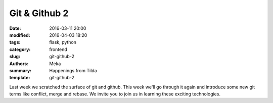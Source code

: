 Git & Github 2
##############

:date: 2016-03-11 20:00
:modified: 2016-04-03 18:20
:tags: flask, python
:category: frontend
:slug: git-github-2
:authors: Meka
:summary: Happenings from Tilda
:template: git-github-2

Last week we scratched the surface of git and github. This week we'll go through it again and introduce some new git terms like conflict, merge and rebase. We invite you to join us in learning these exciting technologies.
